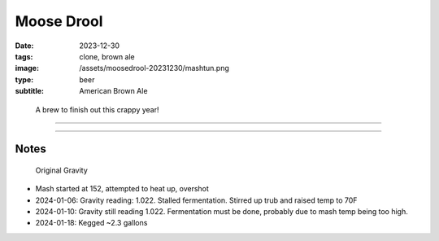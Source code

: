 Moose Drool
###########

:date: 2023-12-30
:tags: clone, brown ale
:image: /assets/moosedrool-20231230/mashtun.png
:type: beer
:subtitle: American Brown Ale

.. container:: text-center

    .. figure:: {static}/assets/moosedrool-20231230/mashtun.png
        :height: 400

        A brew to finish out this crappy year!

----

.. brew::
    :name: Moose Drool
    :style: American Brown Ale
    :og: 1.056
    :fg: 1.011
    :abv: 5.9%
    :volume: 2.6 gallons
    :efficiency: 68%
    :boil_length: 60 minutes
    :ibus: 21
    :color: 69.4
    :act_og: 1.058
    :act_fg: 1.022
    :act_abv: 4.7%
    :packaged: 2024-01-18
    :carbonation: 12 PSI @ 34F

    .. fermentable:: 86.0%, 2-Row (US), 2, 5 lbs 2 oz
    .. fermentable:: 9.0%, Crystal 40L,40, 9 oz
    .. fermentable:: 3.4%, Chocolate Malt, 350, 3.5 oz
    .. fermentable:: 1.7%, Black Barley, 500, 2.3 oz

    .. mashstep:: 1, Infusion, 60, 153F, 159F, 4.5 gallons
    .. mashstep:: 2, Temp, 15, 168F, -, -

    .. boil_item:: 60, East Kent Golding, 0.5 oz, 4.6%, 18.2
    .. boil_item:: 15, Fuggle, 0.12 oz, 4.6%, 2.2
    .. boil_item:: 10, Irish Moss, 0.5 tsp, -, -
    .. boil_item:: 0, Willamette, 0.12 oz, 4.2%, 0.8

    .. ferm_step:: Primary, 10 Days, 68F

    .. ferm_ingredient:: US-05, Primary, 1 Pkg

----

Notes
-----

.. figure:: {static}/assets/moosedrool-20231230/og.png

    Original Gravity

- Mash started at 152, attempted to heat up, overshot
- 2024-01-06: Gravity reading: 1.022. Stalled fermentation. Stirred up trub and raised temp to 70F
- 2024-01-10: Gravity still reading 1.022. Fermentation must be done, probably due to mash temp being too high.
- 2024-01-18: Kegged ~2.3 gallons